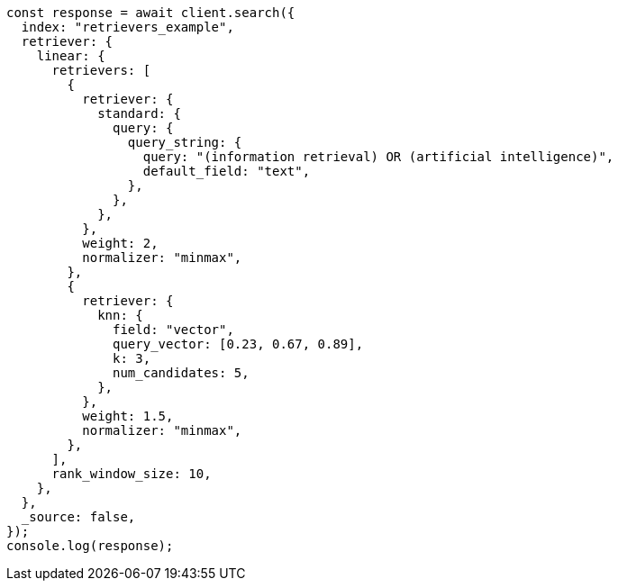 // This file is autogenerated, DO NOT EDIT
// Use `node scripts/generate-docs-examples.js` to generate the docs examples

[source, js]
----
const response = await client.search({
  index: "retrievers_example",
  retriever: {
    linear: {
      retrievers: [
        {
          retriever: {
            standard: {
              query: {
                query_string: {
                  query: "(information retrieval) OR (artificial intelligence)",
                  default_field: "text",
                },
              },
            },
          },
          weight: 2,
          normalizer: "minmax",
        },
        {
          retriever: {
            knn: {
              field: "vector",
              query_vector: [0.23, 0.67, 0.89],
              k: 3,
              num_candidates: 5,
            },
          },
          weight: 1.5,
          normalizer: "minmax",
        },
      ],
      rank_window_size: 10,
    },
  },
  _source: false,
});
console.log(response);
----
